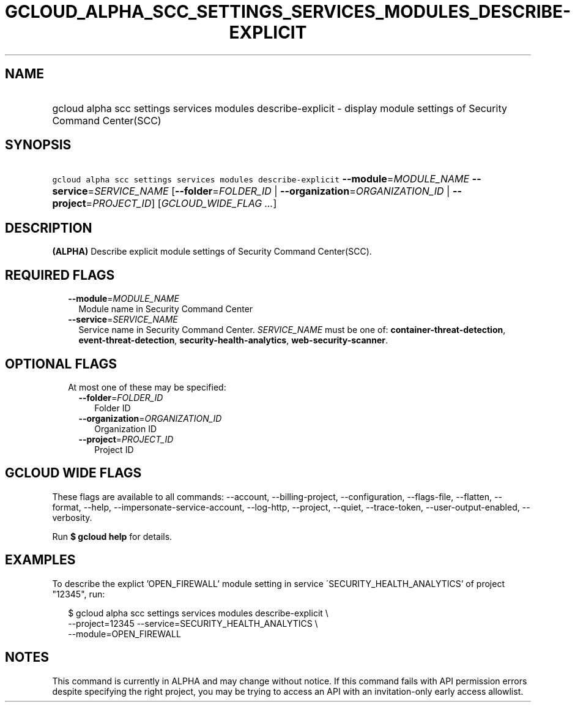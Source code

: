 
.TH "GCLOUD_ALPHA_SCC_SETTINGS_SERVICES_MODULES_DESCRIBE\-EXPLICIT" 1



.SH "NAME"
.HP
gcloud alpha scc settings services modules describe\-explicit \- display module settings of Security Command Center(SCC)



.SH "SYNOPSIS"
.HP
\f5gcloud alpha scc settings services modules describe\-explicit\fR \fB\-\-module\fR=\fIMODULE_NAME\fR \fB\-\-service\fR=\fISERVICE_NAME\fR [\fB\-\-folder\fR=\fIFOLDER_ID\fR\ |\ \fB\-\-organization\fR=\fIORGANIZATION_ID\fR\ |\ \fB\-\-project\fR=\fIPROJECT_ID\fR] [\fIGCLOUD_WIDE_FLAG\ ...\fR]



.SH "DESCRIPTION"

\fB(ALPHA)\fR Describe explicit module settings of Security Command Center(SCC).



.SH "REQUIRED FLAGS"

.RS 2m
.TP 2m
\fB\-\-module\fR=\fIMODULE_NAME\fR
Module name in Security Command Center

.TP 2m
\fB\-\-service\fR=\fISERVICE_NAME\fR
Service name in Security Command Center. \fISERVICE_NAME\fR must be one of:
\fBcontainer\-threat\-detection\fR, \fBevent\-threat\-detection\fR,
\fBsecurity\-health\-analytics\fR, \fBweb\-security\-scanner\fR.


.RE
.sp

.SH "OPTIONAL FLAGS"

.RS 2m
.TP 2m

At most one of these may be specified:

.RS 2m
.TP 2m
\fB\-\-folder\fR=\fIFOLDER_ID\fR
Folder ID

.TP 2m
\fB\-\-organization\fR=\fIORGANIZATION_ID\fR
Organization ID

.TP 2m
\fB\-\-project\fR=\fIPROJECT_ID\fR
Project ID


.RE
.RE
.sp

.SH "GCLOUD WIDE FLAGS"

These flags are available to all commands: \-\-account, \-\-billing\-project,
\-\-configuration, \-\-flags\-file, \-\-flatten, \-\-format, \-\-help,
\-\-impersonate\-service\-account, \-\-log\-http, \-\-project, \-\-quiet,
\-\-trace\-token, \-\-user\-output\-enabled, \-\-verbosity.

Run \fB$ gcloud help\fR for details.



.SH "EXAMPLES"

To describe the explict 'OPEN_FIREWALL' module setting in service
\'SECURITY_HEALTH_ANALYTICS' of project "12345", run:

.RS 2m
$ gcloud alpha scc settings services modules describe\-explicit \e
    \-\-project=12345 \-\-service=SECURITY_HEALTH_ANALYTICS \e
    \-\-module=OPEN_FIREWALL
.RE



.SH "NOTES"

This command is currently in ALPHA and may change without notice. If this
command fails with API permission errors despite specifying the right project,
you may be trying to access an API with an invitation\-only early access
allowlist.

